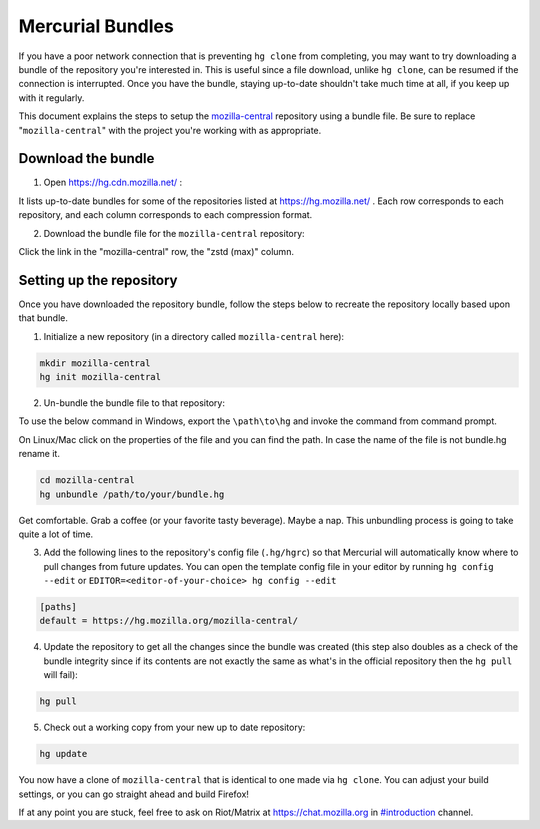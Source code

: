 Mercurial Bundles
=================

If you have a poor network connection that is preventing ``hg clone`` from completing, you may want to try downloading a bundle of the repository you're interested in. This is useful since a file download, unlike ``hg clone``, can be resumed if the connection is interrupted. Once you have the bundle, staying up-to-date shouldn't take much time at all, if you keep up with it regularly.

This document explains the steps to setup the `mozilla-central <https://hg.mozilla.org/mozilla-central/>`__ repository using a bundle file. Be sure to replace "``mozilla-central``" with the project you're working with as appropriate.

Download the bundle
-------------------

1. Open https://hg.cdn.mozilla.net/ :

It lists up-to-date bundles for some of the repositories listed at https://hg.mozilla.net/ .
Each row corresponds to each repository, and each column corresponds to each compression format.

2. Download the bundle file for the ``mozilla-central`` repository:

Click the link in the "mozilla-central" row, the "zstd (max)" column.

Setting up the repository
-------------------------

Once you have downloaded the repository bundle, follow the steps below to recreate the repository locally based upon that bundle.

1. Initialize a new repository (in a directory called ``mozilla-central`` here):

.. code-block:: shell

               mkdir mozilla-central
               hg init mozilla-central

2. Un-bundle the bundle file to that repository:

To use the below command in Windows, export the ``\path\to\hg`` and invoke the command from command prompt.

On Linux/Mac click on the properties of the file and you can find the path. In case the name of the file is not bundle.hg rename it.

.. code-block:: shell

               cd mozilla-central
               hg unbundle /path/to/your/bundle.hg

Get comfortable. Grab a coffee (or your favorite tasty beverage). Maybe a nap. This unbundling process is going to take quite a lot of time.

3. Add the following lines to the repository's config file (``.hg/hgrc``) so that Mercurial will automatically know where to pull changes from future updates. You can open the template config file in your editor by running ``hg config --edit`` or ``EDITOR=<editor-of-your-choice> hg config --edit``

.. code-block:: shell

               [paths]
               default = https://hg.mozilla.org/mozilla-central/

4. Update the repository to get all the changes since the bundle was created (this step also doubles as a check of the bundle integrity since if its contents are not exactly the same as what's in the official repository then the ``hg pull`` will fail):

.. code-block:: shell

               hg pull

5. Check out a working copy from your new up to date repository:

.. code-block:: shell

               hg update

You now have a clone of ``mozilla-central`` that is identical to one made via ``hg clone``. You can adjust your build settings, or you can go straight ahead and build Firefox!

If at any point you are stuck, feel free to ask on Riot/Matrix at `https://chat.mozilla.org <https://chat.mozilla.org>`__
in `#introduction <https://chat.mozilla.org/#/room/#introduction:mozilla.org>`__ channel.

